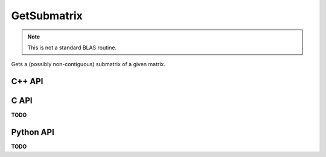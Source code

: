 GetSubmatrix
============
.. note::
   
   This is not a standard BLAS routine.

Gets a (possibly non-contiguous) submatrix of a given matrix.

C++ API
-------
.. cpp:function:: void GetSubmatrix( const Matrix<T>& A, const std::vector<Int>& I, const std::vector<Int>& J, Matrix<T>& ASub )
.. cpp:function:: void GetSubmatrix( const AbstractDistMatrix<T>& A, const std::vector<Int>& I, const std::vector<Int>& J, AbstractDistMatrix<T>& ASub )

.. cpp:function:: void GetRealPartOfSubmatrix( const Matrix<T>& A, const std::vector<Int>& I, const std::vector<Int>& J, Matrix<Base<T>>& ASub )
.. cpp:function:: void GetRealPartOfSubmatrix( const AbstractDistMatrix<T>& A, const std::vector<Int>& I, const std::vector<Int>& J, AbstractDistMatrix<Base<T>>& ASub )

.. cpp:function:: void GetImagPartOfSubmatrix( const Matrix<T>& A, const std::vector<Int>& I, const std::vector<Int>& J, Matrix<Base<T>>& ASub )
.. cpp:function:: void GetImagPartOfSubmatrix( const AbstractDistMatrix<T>& A, const std::vector<Int>& I, const std::vector<Int>& J, AbstractDistMatrix<Base<T>>& ASub )

.. cpp:function:: Matrix<T> GetSubmatrix( const Matrix<T>& A, const std::vector<Int>& I, const std::vector<Int>& J )
.. cpp:function:: DistMatrix<T,STAR,STAR> GetSubmatrix( const AbstractDistMatrix<T>& A, const std::vector<Int>& I, const std::vector<Int>& J )

.. cpp:function:: Matrix<Base<T>> GetRealPartOfSubmatrix( const Matrix<T>& A, const std::vector<Int>& I, const std::vector<Int>& J )
.. cpp:function:: DistMatrix<Base<T>,STAR,STAR> GetRealPartOfSubmatrix( const AbstractDistMatrix<T>& A, const std::vector<Int>& I, const std::vector<Int>& J )

.. cpp:function:: Matrix<Base<T>> GetImagPartOfSubmatrix( const Matrix<T>& A, const std::vector<Int>& I, const std::vector<Int>& J )
.. cpp:function:: DistMatrix<Base<T>,STAR,STAR> GetImagPartOfSubmatrix( const AbstractDistMatrix<T>& A, const std::vector<Int>& I, const std::vector<Int>& J )

C API
-----
**TODO**

Python API
----------
**TODO**
